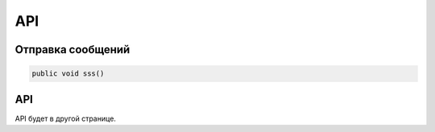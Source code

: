 API
=====

.. _sendmsg:

Отправка сообщений
------------

.. code-block:: csharp

   public void sss()

API
----------------

API будет в другой странице.
